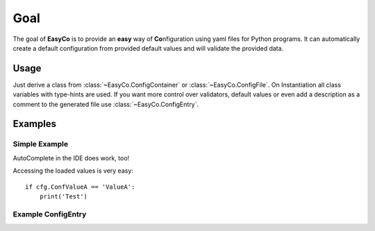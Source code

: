 

Goal
==================================
The goal of **EasyCo** is to provide an **easy** way of **Co**\ nfiguration using yaml files for Python programs.
It can automatically create a default configuration from provided default values and will validate the provided data.

Usage
------------------------------
Just derive a class from :class:`~EasyCo.ConfigContainer` or :class:`~EasyCo.ConfigFile`.
On Instantiation all class variables with type-hints are used.
If you want more control over validators, default values or even add a description as a comment to the generated file
use :class:`~EasyCo.ConfigEntry`.

Examples
------------------------------

Simple Example
^^^^^^^^^^^^^^^^^^^^^^^^^^^^^^

.. execute_code::
    :header_code: Program code
    :header_output: Created .yml file:

    from EasyCo import ConfigFile, ConfigContainer

    class MyContainer(ConfigContainer):
        SubValueA: int
        SubValueB: int = 7

    class MyConfigFile(ConfigFile):
        ConfValueA: int = 5
        ConfValueB: float = 5.5

        sub_values = MyContainer()

    cfg = MyConfigFile('test')
    # skip
    cfg.load()
    # skip

    # hide
    cfg._print_created_cfg()
    # hide



AutoComplete in the IDE does work, too!

.. image:: /gifs/example.gif

Accessing the loaded values is very easy::

    if cfg.ConfValueA == 'ValueA':
        print('Test')


Example ConfigEntry
^^^^^^^^^^^^^^^^^^^^^^^^^^^^^^
.. execute_code::
    :header_code: Program code
    :header_output: Created .yml file:

    from EasyCo import ConfigFile, ConfigContainer, ConfigEntry

    class MyContainer(ConfigContainer):
        SubValueA: int = ConfigEntry(required=True, default=5, description='This is SubValueA')
        SubValueB: int = 7

    class MyConfigFile(ConfigFile):
        ConfValueA: int = 5
        ConfValueB: float = 5.5

        sub_values = MyContainer()

    cfg = MyConfigFile('test')
    # skip
    cfg.load()
    # skip

    # hide
    cfg._print_created_cfg()
    # hide

